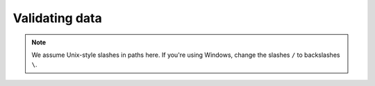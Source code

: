 .. _validating_data:

.. _`LibriSpeech corpus`: http://www.openslr.org/12/

***************
Validating data
***************

.. note::

   We assume Unix-style slashes in paths here.  If you're using Windows, change the slashes ``/`` to backslashes ``\``.

